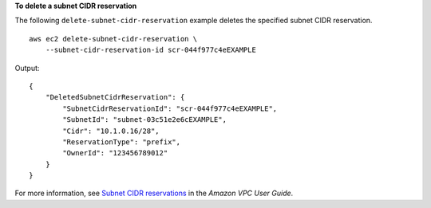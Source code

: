 **To delete a subnet CIDR reservation**

The following ``delete-subnet-cidr-reservation`` example deletes the specified subnet CIDR reservation. ::

    aws ec2 delete-subnet-cidr-reservation \
        --subnet-cidr-reservation-id scr-044f977c4eEXAMPLE

Output::

    {
        "DeletedSubnetCidrReservation": {
            "SubnetCidrReservationId": "scr-044f977c4eEXAMPLE",
            "SubnetId": "subnet-03c51e2e6cEXAMPLE",
            "Cidr": "10.1.0.16/28",
            "ReservationType": "prefix",
            "OwnerId": "123456789012"
        }
    }

For more information, see `Subnet CIDR reservations <https://docs.aws.amazon.com/vpc/latest/userguide/subnet-cidr-reservation.html>`__ in the *Amazon VPC User Guide*.